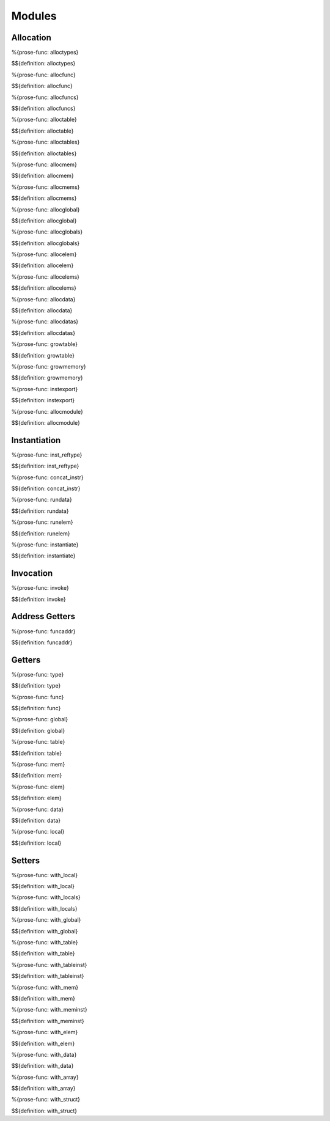 .. _exec-modules:

Modules
-------

Allocation
~~~~~~~~~~

.. _def-alloctypes:

%{prose-func: alloctypes}

\

$${definition: alloctypes}

.. _def-allocfunc:

%{prose-func: allocfunc}

\

$${definition: allocfunc}

.. _def-allocfuncs:

%{prose-func: allocfuncs}

\

$${definition: allocfuncs}

.. _def-alloctable:

%{prose-func: alloctable}

\

$${definition: alloctable}

.. _def-alloctables:

%{prose-func: alloctables}

\

$${definition: alloctables}

.. _def-allocmem:

%{prose-func: allocmem}

\

$${definition: allocmem}

.. _def-allocmems:

%{prose-func: allocmems}

\

$${definition: allocmems}

.. _def-allocglobal:

%{prose-func: allocglobal}

\

$${definition: allocglobal}

.. _def-allocglobals:

%{prose-func: allocglobals}

\

$${definition: allocglobals}

.. _def-allocelem:

%{prose-func: allocelem}

\

$${definition: allocelem}

.. _def-allocelems:

%{prose-func: allocelems}

\

$${definition: allocelems}

.. _def-allocdata:

%{prose-func: allocdata}

\

$${definition: allocdata}

.. _def-allocdatas:

%{prose-func: allocdatas}

\

$${definition: allocdatas}

.. _def-growtable:

%{prose-func: growtable}

\

$${definition: growtable}

.. _def-growmemory:

%{prose-func: growmemory}

\

$${definition: growmemory}

.. _def-instexport:

%{prose-func: instexport}

\

$${definition: instexport}

.. _def-allocmodule:

%{prose-func: allocmodule}

\

$${definition: allocmodule}

.. _exec-modules-instantiation:

Instantiation
~~~~~~~~~~~~~

.. _def-inst_reftype:

%{prose-func: inst_reftype}

\

$${definition: inst_reftype}

.. _def-concat_instr:

%{prose-func: concat_instr}

\

$${definition: concat_instr}

.. _def-rundata:

%{prose-func: rundata}

\

$${definition: rundata}

.. _def-runelem:

%{prose-func: runelem}

\

$${definition: runelem}

.. _def-instantiate:

%{prose-func: instantiate}

\

$${definition: instantiate}

.. _exec-modules-invocation:

Invocation
~~~~~~~~~~

.. _def-invoke:

%{prose-func: invoke}

\

$${definition: invoke}

.. _exec-module-address-getters:

Address Getters
~~~~~~~~~~~~~~~

.. _def-funcaddr:

%{prose-func: funcaddr}

\

$${definition: funcaddr}

.. _exec-modules-getters:

Getters
~~~~~~~

.. _def-type:

%{prose-func: type}

\

$${definition: type}

.. _def-func:

%{prose-func: func}

\

$${definition: func}

.. _def-global:

%{prose-func: global}

\

$${definition: global}

.. _def-table:

%{prose-func: table}

\

$${definition: table}

.. _def-mem:

%{prose-func: mem}

\

$${definition: mem}

.. _def-elem:

%{prose-func: elem}

\

$${definition: elem}

.. _def-data:

%{prose-func: data}

\

$${definition: data}

.. _def-local:

%{prose-func: local}

\

$${definition: local}

.. _exec-modules-setters:

Setters
~~~~~~~

.. _def-with_local:

%{prose-func: with_local}

\

$${definition: with_local}

.. _def-with_locals:

%{prose-func: with_locals}

\

$${definition: with_locals}

.. _def-with_global:

%{prose-func: with_global}

\

$${definition: with_global}

.. _def-with_table:

%{prose-func: with_table}

\

$${definition: with_table}

.. _def-with_tableinst:

%{prose-func: with_tableinst}

\

$${definition: with_tableinst}

.. _def-with_mem:

%{prose-func: with_mem}

\

$${definition: with_mem}

.. _def-with_meminst:

%{prose-func: with_meminst}

\

$${definition: with_meminst}

.. _def-with_elem:

%{prose-func: with_elem}

\

$${definition: with_elem}

.. _def-with_data:

%{prose-func: with_data}

\

$${definition: with_data}

.. _def-with_array:

%{prose-func: with_array}

\

$${definition: with_array}

.. _def-with_struct:

%{prose-func: with_struct}

\

$${definition: with_struct}
